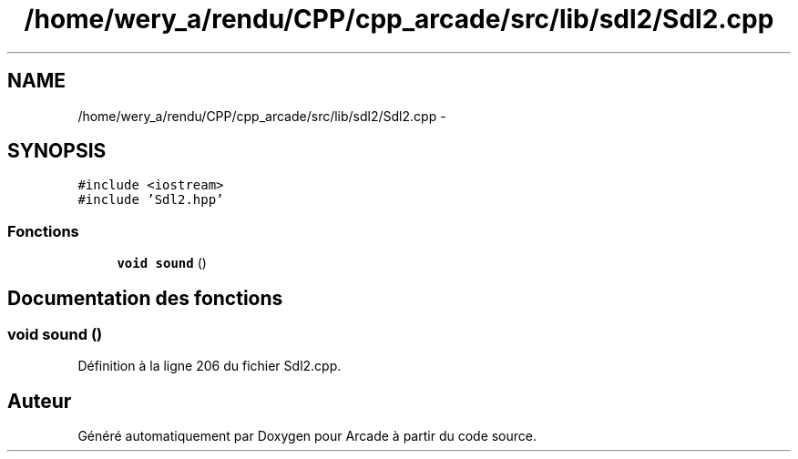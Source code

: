 .TH "/home/wery_a/rendu/CPP/cpp_arcade/src/lib/sdl2/Sdl2.cpp" 3 "Jeudi 31 Mars 2016" "Version 1" "Arcade" \" -*- nroff -*-
.ad l
.nh
.SH NAME
/home/wery_a/rendu/CPP/cpp_arcade/src/lib/sdl2/Sdl2.cpp \- 
.SH SYNOPSIS
.br
.PP
\fC#include <iostream>\fP
.br
\fC#include 'Sdl2\&.hpp'\fP
.br

.SS "Fonctions"

.in +1c
.ti -1c
.RI "\fBvoid\fP \fBsound\fP ()"
.br
.in -1c
.SH "Documentation des fonctions"
.PP 
.SS "\fBvoid\fP sound ()"

.PP
Définition à la ligne 206 du fichier Sdl2\&.cpp\&.
.SH "Auteur"
.PP 
Généré automatiquement par Doxygen pour Arcade à partir du code source\&.

